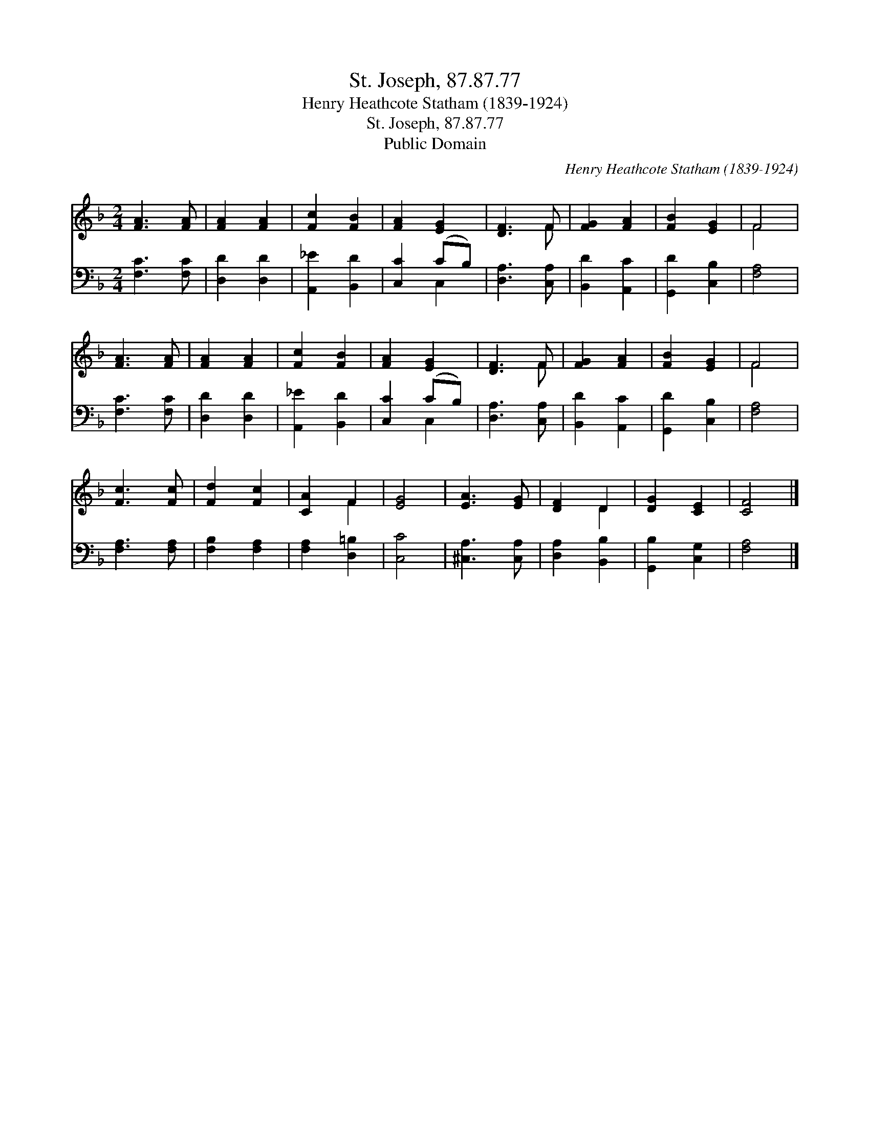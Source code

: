 X:1
T:St. Joseph, 87.87.77
T:Henry Heathcote Statham (1839-1924)
T:St. Joseph, 87.87.77
T:Public Domain
C:Henry Heathcote Statham (1839-1924)
Z:Public Domain
%%score ( 1 2 ) ( 3 4 )
L:1/8
M:2/4
K:F
V:1 treble 
V:2 treble 
V:3 bass 
V:4 bass 
V:1
 [FA]3 [FA] | [FA]2 [FA]2 | [Fc]2 [FB]2 | [FA]2 [EG]2 | [DF]3 F | [FG]2 [FA]2 | [FB]2 [EG]2 | F4 | %8
 [FA]3 [FA] | [FA]2 [FA]2 | [Fc]2 [FB]2 | [FA]2 [EG]2 | [DF]3 F | [FG]2 [FA]2 | [FB]2 [EG]2 | F4 | %16
 [Fc]3 [Fc] | [Fd]2 [Fc]2 | [CA]2 F2 | [EG]4 | [EA]3 [EG] | [DF]2 D2 | [DG]2 [CE]2 | [CF]4 |] %24
V:2
 x4 | x4 | x4 | x4 | x3 F | x4 | x4 | F4 | x4 | x4 | x4 | x4 | x3 F | x4 | x4 | F4 | x4 | x4 | %18
 x2 F2 | x4 | x4 | x2 D2 | x4 | x4 |] %24
V:3
 [F,C]3 [F,C] | [D,D]2 [D,D]2 | [A,,_E]2 [B,,D]2 | [C,C]2 (CB,) | [D,A,]3 [C,A,] | %5
 [B,,D]2 [A,,C]2 | [G,,D]2 [C,B,]2 | [F,A,]4 | [F,C]3 [F,C] | [D,D]2 [D,D]2 | [A,,_E]2 [B,,D]2 | %11
 [C,C]2 (CB,) | [D,A,]3 [C,A,] | [B,,D]2 [A,,C]2 | [G,,D]2 [C,B,]2 | [F,A,]4 | [F,A,]3 [F,A,] | %17
 [F,B,]2 [F,A,]2 | [F,A,]2 [D,=B,]2 | [C,C]4 | [^C,A,]3 [C,A,] | [D,A,]2 [B,,B,]2 | %22
 [G,,B,]2 [C,G,]2 | [F,A,]4 |] %24
V:4
 x4 | x4 | x4 | x2 C,2 | x4 | x4 | x4 | x4 | x4 | x4 | x4 | x2 C,2 | x4 | x4 | x4 | x4 | x4 | x4 | %18
 x4 | x4 | x4 | x4 | x4 | x4 |] %24

